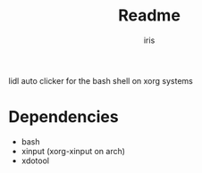 #+title: Readme
#+author: iris

lidl auto clicker for the bash shell on xorg systems

* Dependencies
- bash
- xinput (xorg-xinput on arch)
- xdotool
